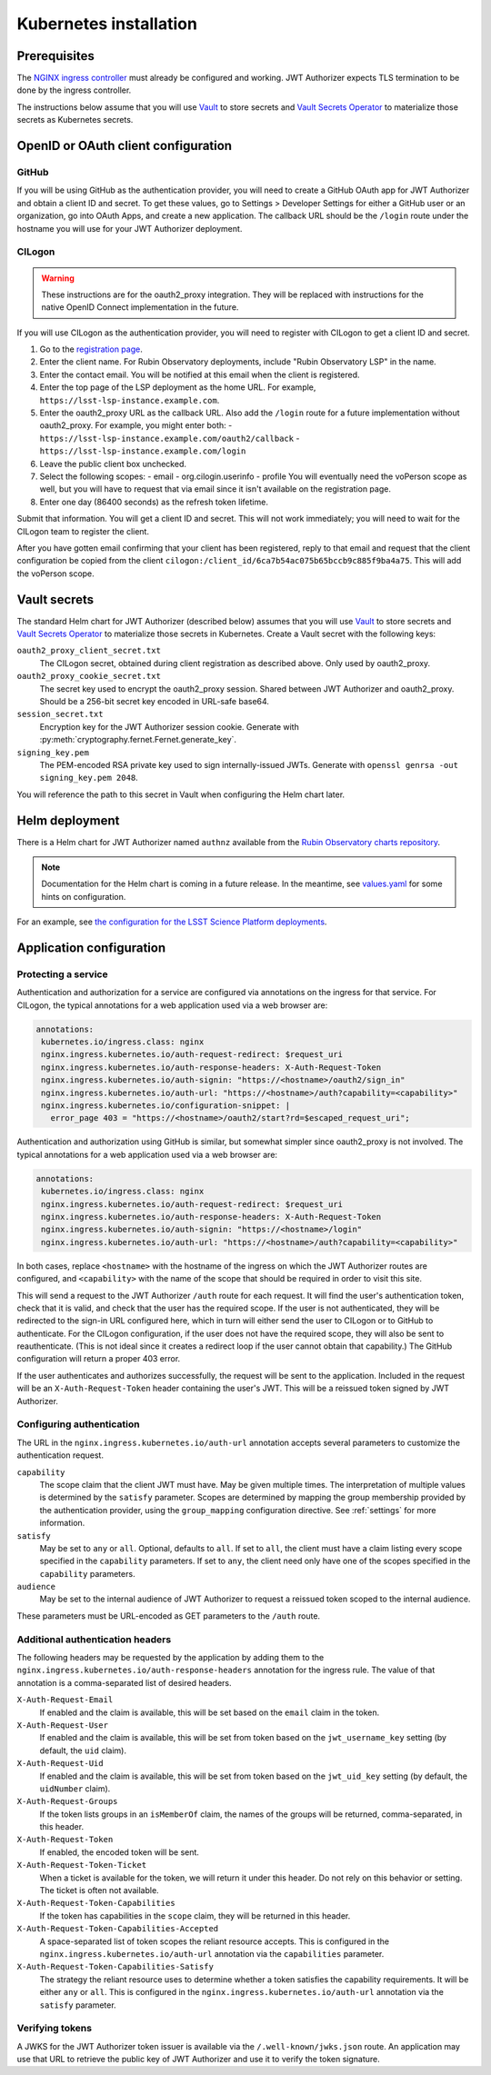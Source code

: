 #######################
Kubernetes installation
#######################

Prerequisites
=============

The `NGINX ingress controller <https://github.com/kubernetes/ingress-nginx>`__ must already be configured and working.
JWT Authorizer expects TLS termination to be done by the ingress controller.

The instructions below assume that you will use Vault_ to store secrets and `Vault Secrets Operator`_ to materialize those secrets as Kubernetes secrets.

.. _Vault: https://vaultproject.io/
.. _Vault Secrets Operator: https://github.com/ricoberger/vault-secrets-operator

OpenID or OAuth client configuration
====================================

GitHub
------

If you will be using GitHub as the authentication provider, you will need to create a GitHub OAuth app for JWT Authorizer and obtain a client ID and secret.
To get these values, go to Settings > Developer Settings for either a GitHub user or an organization, go into OAuth Apps, and create a new application.
The callback URL should be the ``/login`` route under the hostname you will use for your JWT Authorizer deployment.

CILogon
-------

.. warning::
   These instructions are for the oauth2_proxy integration.
   They will be replaced with instructions for the native OpenID Connect implementation in the future.

If you will use CILogon as the authentication provider, you will need to register with CILogon to get a client ID and secret.

1. Go to the `registration page <https://cilogon.org/oauth2/register>`__.
2. Enter the client name.
   For Rubin Observatory deployments, include "Rubin Observatory LSP" in the name.
3. Enter the contact email.
   You will be notified at this email when the client is registered.
4. Enter the top page of the LSP deployment as the home URL.
   For example, ``https://lsst-lsp-instance.example.com``.
5. Enter the oauth2_proxy URL as the callback URL.
   Also add the ``/login`` route for a future implementation without oauth2_proxy.
   For example, you might enter both:
   - ``https://lsst-lsp-instance.example.com/oauth2/callback``
   - ``https://lsst-lsp-instance.example.com/login``
6. Leave the public client box unchecked.
7. Select the following scopes:
   - email
   - org.cilogin.userinfo
   - profile
   You will eventually need the voPerson scope as well, but you will have to request that via email since it isn't available on the registration page.
8. Enter one day (86400 seconds) as the refresh token lifetime.

Submit that information.
You will get a client ID and secret.
This will not work immediately; you will need to wait for the CILogon team to register the client.

After you have gotten email confirming that your client has been registered, reply to that email and request that the client configuration be copied from the client ``cilogon:/client_id/6ca7b54ac075b65bccb9c885f9ba4a75``.
This will add the voPerson scope.

Vault secrets
=============

The standard Helm chart for JWT Authorizer (described below) assumes that you will use `Vault`_ to store secrets and `Vault Secrets Operator`_ to materialize those secrets in Kubernetes.
Create a Vault secret with the following keys:

``oauth2_proxy_client_secret.txt``
    The CILogon secret, obtained during client registration as described above.
    Only used by oauth2_proxy.

``oauth2_proxy_cookie_secret.txt``
    The secret key used to encrypt the oauth2_proxy session.
    Shared between JWT Authorizer and oauth2_proxy.
    Should be a 256-bit secret key encoded in URL-safe base64.

``session_secret.txt``
    Encryption key for the JWT Authorizer session cookie.
    Generate with :py:meth:`cryptography.fernet.Fernet.generate_key`.

``signing_key.pem``
    The PEM-encoded RSA private key used to sign internally-issued JWTs.
    Generate with ``openssl genrsa -out signing_key.pem 2048``.

You will reference the path to this secret in Vault when configuring the Helm chart later.

Helm deployment
===============

There is a Helm chart for JWT Authorizer named ``authnz`` available from the `Rubin Observatory charts repository <https://lsst-sqre.github.io/charts/>`__.

.. note::
   Documentation for the Helm chart is coming in a future release.
   In the meantime, see `values.yaml <https://github.com/lsst-sqre/charts/blob/master/authnz/values.yaml>`__ for some hints on configuration.

For an example, see `the configuration for the LSST Science Platform deployments <https://github.com/lsst-sqre/lsp-deploy/blob/master/services/authnz>`__.

Application configuration
=========================

Protecting a service
--------------------

Authentication and authorization for a service are configured via annotations on the ingress for that service.
For CILogon, the typical annotations for a web application used via a web browser are:

.. code-block:: yaml

   annotations:
    kubernetes.io/ingress.class: nginx
    nginx.ingress.kubernetes.io/auth-request-redirect: $request_uri
    nginx.ingress.kubernetes.io/auth-response-headers: X-Auth-Request-Token
    nginx.ingress.kubernetes.io/auth-signin: "https://<hostname>/oauth2/sign_in"
    nginx.ingress.kubernetes.io/auth-url: "https://<hostname>/auth?capability=<capability>"
    nginx.ingress.kubernetes.io/configuration-snippet: |
      error_page 403 = "https://<hostname>/oauth2/start?rd=$escaped_request_uri";

Authentication and authorization using GitHub is similar, but somewhat simpler since oauth2_proxy is not involved.
The typical annotations for a web application used via a web browser are:

.. code-block:: yaml

   annotations:
    kubernetes.io/ingress.class: nginx
    nginx.ingress.kubernetes.io/auth-request-redirect: $request_uri
    nginx.ingress.kubernetes.io/auth-response-headers: X-Auth-Request-Token
    nginx.ingress.kubernetes.io/auth-signin: "https://<hostname>/login"
    nginx.ingress.kubernetes.io/auth-url: "https://<hostname>/auth?capability=<capability>"

In both cases, replace ``<hostname>`` with the hostname of the ingress on which the JWT Authorizer routes are configured, and ``<capability>`` with the name of the scope that should be required in order to visit this site.

This will send a request to the JWT Authorizer ``/auth`` route for each request.
It will find the user's authentication token, check that it is valid, and check that the user has the required scope.
If the user is not authenticated, they will be redirected to the sign-in URL configured here, which in turn will either send the user to CILogon or to GitHub to authenticate.
For the CILogon configuration, if the user does not have the required scope, they will also be sent to reauthenticate.
(This is not ideal since it creates a redirect loop if the user cannot obtain that capability.)
The GitHub configuration will return a proper 403 error.

If the user authenticates and authorizes successfully, the request will be sent to the application.
Included in the request will be an ``X-Auth-Request-Token`` header containing the user's JWT.
This will be a reissued token signed by JWT Authorizer.

Configuring authentication
--------------------------

The URL in the ``nginx.ingress.kubernetes.io/auth-url`` annotation accepts several parameters to customize the authentication request.

``capability``
    The scope claim that the client JWT must have.
    May be given multiple times.
    The interpretation of multiple values is determined by the ``satisfy`` parameter.
    Scopes are determined by mapping the group membership provided by the authentication provider, using the ``group_mapping`` configuration directive.
    See :ref:`settings` for more information.

``satisfy``
    May be set to ``any`` or ``all``.
    Optional, defaults to ``all``.
    If set to ``all``, the client must have a claim listing every scope specified in the ``capability`` parameters.
    If set to ``any``, the client need only have one of the scopes specified in the ``capability`` parameters.

``audience``
    May be set to the internal audience of JWT Authorizer to request a reissued token scoped to the internal audience.

These parameters must be URL-encoded as GET parameters to the ``/auth`` route.

Additional authentication headers
---------------------------------

The following headers may be requested by the application by adding them to the ``nginx.ingress.kubernetes.io/auth-response-headers`` annotation for the ingress rule.
The value of that annotation is a comma-separated list of desired headers.

``X-Auth-Request-Email``
    If enabled and the claim is available, this will be set based on the ``email`` claim in the token.

``X-Auth-Request-User``
    If enabled and the claim is available, this will be set from token based on the ``jwt_username_key`` setting (by default, the ``uid`` claim).

``X-Auth-Request-Uid``
    If enabled and the claim is available, this will be set from token based on the ``jwt_uid_key`` setting (by default, the ``uidNumber`` claim).

``X-Auth-Request-Groups``
    If the token lists groups in an ``isMemberOf`` claim, the names of the groups will be returned, comma-separated, in this header.

``X-Auth-Request-Token``
    If enabled, the encoded token will be sent.

``X-Auth-Request-Token-Ticket``
    When a ticket is available for the token, we will return it under this header.
    Do not rely on this behavior or setting.
    The ticket is often not available.

``X-Auth-Request-Token-Capabilities``
    If the token has capabilities in the ``scope`` claim, they will be returned in this header.

``X-Auth-Request-Token-Capabilities-Accepted``
    A space-separated list of token scopes the reliant resource accepts.
    This is configured in the ``nginx.ingress.kubernetes.io/auth-url`` annotation via the ``capabilities`` parameter.

``X-Auth-Request-Token-Capabilities-Satisfy``
    The strategy the reliant resource uses to determine whether a token satisfies the capability requirements.
    It will be either ``any`` or ``all``.
    This is configured in the ``nginx.ingress.kubernetes.io/auth-url`` annotation via the ``satisfy`` parameter.

Verifying tokens
----------------

A JWKS for the JWT Authorizer token issuer is available via the ``/.well-known/jwks.json`` route.
An application may use that URL to retrieve the public key of JWT Authorizer and use it to verify the token signature.
